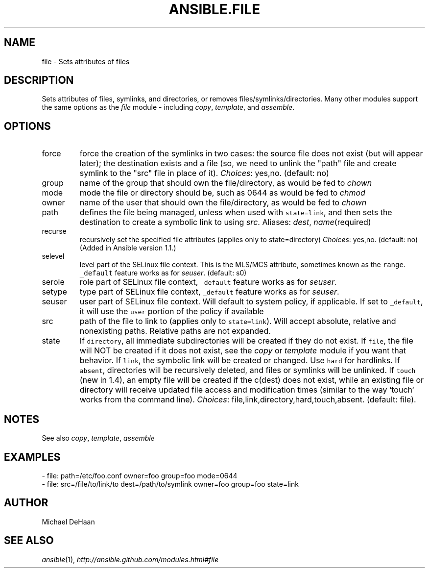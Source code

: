 .TH ANSIBLE.FILE 3 "2013-12-20" "1.4.3" "ANSIBLE MODULES"
.\" generated from library/files/file
.SH NAME
file \- Sets attributes of files
.\" ------ DESCRIPTION
.SH DESCRIPTION
.PP
Sets attributes of files, symlinks, and directories, or removes files/symlinks/directories. Many other modules support the same options as the \fIfile\fR module - including \fIcopy\fR, \fItemplate\fR, and \fIassemble\fR. 
.\" ------ OPTIONS
.\"
.\"
.SH OPTIONS
   
.IP force
force the creation of the symlinks in two cases: the source file does not exist (but will appear later); the destination exists and a file (so, we need to unlink the "path" file and create symlink to the "src" file in place of it).
.IR Choices :
yes,no. (default: no)   
.IP group
name of the group that should own the file/directory, as would be fed to \fIchown\fR   
.IP mode
mode the file or directory should be, such as 0644 as would be fed to \fIchmod\fR   
.IP owner
name of the user that should own the file/directory, as would be fed to \fIchown\fR   
.IP path
defines the file being managed, unless when used with \fCstate=link\fR, and then sets the destination to create a symbolic link to using \fIsrc\fR. Aliases: \fIdest\fR, \fIname\fR(required)   
.IP recurse
recursively set the specified file attributes (applies only to state=directory)
.IR Choices :
yes,no. (default: no)(Added in Ansible version 1.1.)
   
.IP selevel
level part of the SELinux file context. This is the MLS/MCS attribute, sometimes known as the \fCrange\fR. \fC_default\fR feature works as for \fIseuser\fR. (default: s0)   
.IP serole
role part of SELinux file context, \fC_default\fR feature works as for \fIseuser\fR.   
.IP setype
type part of SELinux file context, \fC_default\fR feature works as for \fIseuser\fR.   
.IP seuser
user part of SELinux file context. Will default to system policy, if applicable. If set to \fC_default\fR, it will use the \fCuser\fR portion of the policy if available   
.IP src
path of the file to link to (applies only to \fCstate=link\fR). Will accept absolute, relative and nonexisting paths. Relative paths are not expanded.   
.IP state
If \fCdirectory\fR, all immediate subdirectories will be created if they do not exist. If \fCfile\fR, the file will NOT be created if it does not exist, see the \fIcopy\fR or \fItemplate\fR module if you want that behavior. If \fClink\fR, the symbolic link will be created or changed. Use \fChard\fR for hardlinks. If \fCabsent\fR, directories will be recursively deleted, and files or symlinks will be unlinked. If \fCtouch\fR (new in 1.4), an empty file will be created if the c(dest) does not exist, while an existing file or directory will receive updated file access and modification times (similar to the way `touch` works from the command line).
.IR Choices :
file,link,directory,hard,touch,absent. (default: file).\"
.\"
.\" ------ NOTES
.SH NOTES
.PP
See also \fIcopy\fR, \fItemplate\fR, \fIassemble\fR 
.\"
.\"
.\" ------ EXAMPLES
.\" ------ PLAINEXAMPLES
.SH EXAMPLES
.nf
- file: path=/etc/foo.conf owner=foo group=foo mode=0644
- file: src=/file/to/link/to dest=/path/to/symlink owner=foo group=foo state=link

.fi

.\" ------- AUTHOR
.SH AUTHOR
Michael DeHaan
.SH SEE ALSO
.IR ansible (1),
.I http://ansible.github.com/modules.html#file